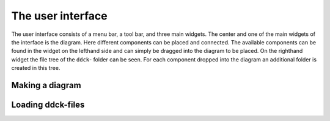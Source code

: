 .. _project-folders:

The user interface
==================

The user interface consists of a menu bar, a tool bar, and three main widgets. The center and one
of the main widgets of the interface is the diagram. Here different components can be placed and
connected. The available components can be found in the widget on the lefthand side and can simply
be dragged into the diagram to be placed. On the righthand widget the file tree of the ``ddck``-
folder can be seen. For each component dropped into the diagram an additional folder is created in
this tree.

.. image:: ./resources/interface.png
        :width: 2000
        :alt: interface

Making a diagram
----------------

Loading ddck-files
------------------